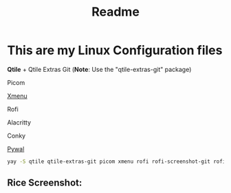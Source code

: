 #+title: Readme
#+startup: showeverything

* This are my Linux Configuration files

*Qtile* + Qtile Extras Git (*Note*: Use the "qtile-extras-git" package)

Picom

[[https://github.com/phillbush/xmenu][Xmenu]]

Rofi

Alacritty

Conky

[[https://github.com/dylanaraps/pywal/wiki/Installation][Pywal]]

#+begin_src bash
yay -S qtile qtile-extras-git picom xmenu rofi rofi-screenshot-git rofi-calc rofi-bluetooth rofi-wifi-menu alacritty
#+end_src

** Rice Screenshot:
#+ATTR_HTML: :alt ss :align left
[[https://github.com/AnuragSaikia616/config/blob/master/.screenshots/1.png]]

#+ATTR_HTML: :alt ss :align left
[[https://github.com/AnuragSaikia616/config/blob/master/.screenshots/2.png]]

#+ATTR_HTML: :alt ss :align left
[[https://github.com/AnuragSaikia616/config/blob/master/.screenshots/3.png]]

#+
[[https://github.com/AnuragSaikia616/config/blob/master/.screenshots/4.png]]
